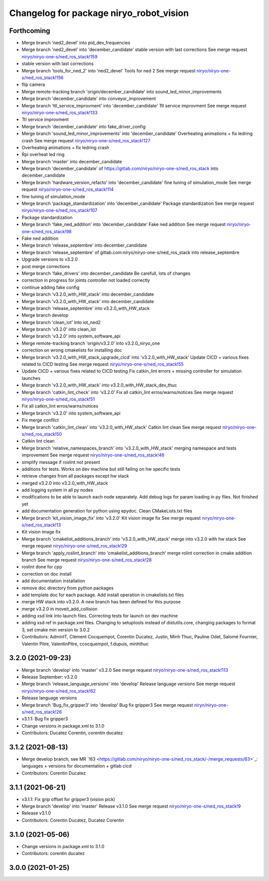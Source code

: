 ^^^^^^^^^^^^^^^^^^^^^^^^^^^^^^^^^^^^^^^^
Changelog for package niryo_robot_vision
^^^^^^^^^^^^^^^^^^^^^^^^^^^^^^^^^^^^^^^^

Forthcoming
-----------
* Merge branch 'ned2_devel' into pid_dev_frequencies
* Merge branch 'ned2_devel' into 'december_candidate'
  stable version with last corrections
  See merge request `niryo/niryo-one-s/ned_ros_stack!159 <https://gitlab.com/niryo/niryo-one-s/ned_ros_stack/-/merge_requests/159>`_
* stable version with last corrections
* Merge branch 'tools_for_ned_2' into 'ned2_devel'
  Tools for ned 2
  See merge request `niryo/niryo-one-s/ned_ros_stack!156 <https://gitlab.com/niryo/niryo-one-s/ned_ros_stack/-/merge_requests/156>`_
* flip camera
* Merge remote-tracking branch 'origin/december_candidate' into sound_led_minor_improvements
* Merge branch 'december_candidate' into conveyor_improvement
* Merge branch 'ttl_service_improvment' into 'december_candidate'
  Ttl service improvment
  See merge request `niryo/niryo-one-s/ned_ros_stack!133 <https://gitlab.com/niryo/niryo-one-s/ned_ros_stack/-/merge_requests/133>`_
* Ttl service improvment
* Merge branch 'december_candidate' into fake_driver_config
* Merge branch 'sound_led_minor_improvements' into 'december_candidate'
  Overheating animations + fix ledring crash
  See merge request `niryo/niryo-one-s/ned_ros_stack!127 <https://gitlab.com/niryo/niryo-one-s/ned_ros_stack/-/merge_requests/127>`_
* Overheating animations + fix ledring crash
* Rpi overheat led ring
* Merge branch 'master' into december_candidate
* Merge branch 'december_candidate' of https://gitlab.com/niryo/niryo-one-s/ned_ros_stack into december_candidate
* Merge branch 'hardware_version_refacto' into 'december_candidate'
  fine tuning of simulation_mode
  See merge request `niryo/niryo-one-s/ned_ros_stack!114 <https://gitlab.com/niryo/niryo-one-s/ned_ros_stack/-/merge_requests/114>`_
* fine tuning of simulation_mode
* Merge branch 'package_standardization' into 'december_candidate'
  Package standardization
  See merge request `niryo/niryo-one-s/ned_ros_stack!107 <https://gitlab.com/niryo/niryo-one-s/ned_ros_stack/-/merge_requests/107>`_
* Package standardization
* Merge branch 'fake_ned_addition' into 'december_candidate'
  Fake ned addition
  See merge request `niryo/niryo-one-s/ned_ros_stack!98 <https://gitlab.com/niryo/niryo-one-s/ned_ros_stack/-/merge_requests/98>`_
* Fake ned addition
* Merge branch 'release_septembre' into december_candidate
* Merge branch 'release_septembre' of gitlab.com:niryo/niryo-one-s/ned_ros_stack into release_septembre
* Upgrade versions to v3.2.0
* post merge corrections
* Merge branch 'fake_drivers' into december_candidate
  Be carefull, lots of changes
* correction in progress for joints controller not loaded correctly
* continue adding fake config
* Merge branch 'v3.2.0_with_HW_stack' into december_candidate
* Merge branch 'v3.2.0_with_HW_stack' into december_candidate
* Merge branch 'release_septembre' into v3.2.0_with_HW_stack
* Merge branch develop
* Merge branch 'clean_iot' into iot_ned2
* Merge branch 'v3.2.0' into clean_iot
* Merge branch 'v3.2.0' into system_software_api
* Merge remote-tracking branch 'origin/v3.2.0' into v3.2.0_niryo_one
* correction on wrong cmakelists for installing doc
* Merge branch 'v3.2.0_with_HW_stack_upgrade_cicd' into 'v3.2.0_with_HW_stack'
  Update CICD + various fixes related to CICD testing
  See merge request `niryo/niryo-one-s/ned_ros_stack!55 <https://gitlab.com/niryo/niryo-one-s/ned_ros_stack/-/merge_requests/55>`_
* Update CICD + various fixes related to CICD testing
  Fix catkin_lint errors + missing controller for simulation launches
* Merge branch 'v3.2.0_with_HW_stack' into v3.2.0_with_HW_stack_dev_thuc
* Merge branch 'catkin_lint_check' into 'v3.2.0'
  Fix all catkin_lint erros/warns/notices
  See merge request `niryo/niryo-one-s/ned_ros_stack!51 <https://gitlab.com/niryo/niryo-one-s/ned_ros_stack/-/merge_requests/51>`_
* Fix all catkin_lint erros/warns/notices
* Merge branch 'v3.2.0' into system_software_api
* Fix merge conflict
* Merge branch 'catkin_lint_clean' into 'v3.2.0_with_HW_stack'
  Catkin lint clean
  See merge request `niryo/niryo-one-s/ned_ros_stack!50 <https://gitlab.com/niryo/niryo-one-s/ned_ros_stack/-/merge_requests/50>`_
* Catkin lint clean
* Merge branch 'relative_namespaces_branch' into 'v3.2.0_with_HW_stack'
  merging namespace and tests improvement
  See merge request `niryo/niryo-one-s/ned_ros_stack!46 <https://gitlab.com/niryo/niryo-one-s/ned_ros_stack/-/merge_requests/46>`_
* simplify message if roslint not present
* additions for tests. Works on dev machine but still failing on hw specific tests
* retrieve changes from all packages except hw stack
* merged v3.2.0 into v3.2.0_with_HW_stack
* add logging system in all py nodes
* modifications to be able to launch each node separately. Add debug logs for param loading in py files. Not finished yet
* add documentation generation for python using epydoc. Clean CMakeLists.txt files
* Merge branch 'kit_vision_image_fix' into 'v3.2.0'
  Kit vision image fix
  See merge request `niryo/niryo-one-s/ned_ros_stack!13 <https://gitlab.com/niryo/niryo-one-s/ned_ros_stack/-/merge_requests/13>`_
* Kit vision image fix
* Merge branch 'cmakelist_additions_branch' into 'v3.2.0_with_HW_stack'
  merge into v3.2.0 with hw stack
  See merge request `niryo/niryo-one-s/ned_ros_stack!29 <https://gitlab.com/niryo/niryo-one-s/ned_ros_stack/-/merge_requests/29>`_
* Merge branch 'apply_roslint_branch' into 'cmakelist_additions_branch'
  merge rolint correction in cmake addition branch
  See merge request `niryo/niryo-one-s/ned_ros_stack!28 <https://gitlab.com/niryo/niryo-one-s/ned_ros_stack/-/merge_requests/28>`_
* roslint done for cpp
* correction on doc install
* add documentation installation
* remove doc directory from python packages
* add template doc for each package. Add install operation in cmakelists.txt files
* merge HW stack into v3.2.0. A new branch has been defined for this purpose
* merge v3.2.0 in moveit_add_collision
* adding xsd link into launch files. Correcting tests for launch on dev machine
* adding xsd ref in package.xml files. Changing to setuptools instead of distutils.core, changing packages to format 3, set cmake min version to 3.0.2
* Contributors: AdminIT, Clément Cocquempot, Corentin Ducatez, Justin, Minh Thuc, Pauline Odet, Salomé Fournier, Valentin Pitre, ValentinPitre, ccocquempot, f.dupuis, minhthuc

3.2.0 (2021-09-23)
------------------
* Merge branch 'develop' into 'master'
  v3.2.0
  See merge request `niryo/niryo-one-s/ned_ros_stack!113 <https://gitlab.com/niryo/niryo-one-s/ned_ros_stack/-/merge_requests/113>`_
* Release September: v3.2.0
* Merge branch 'release_language_versions' into 'develop'
  Release language versions
  See merge request `niryo/niryo-one-s/ned_ros_stack!62 <https://gitlab.com/niryo/niryo-one-s/ned_ros_stack/-/merge_requests/62>`_
* Release language versions
* Merge branch 'Bug_fix_gripper3' into 'develop'
  Bug fix gripper3
  See merge request `niryo/niryo-one-s/ned_ros_stack!26 <https://gitlab.com/niryo/niryo-one-s/ned_ros_stack/-/merge_requests/26>`_
* v3.1.1: Bug fix gripper3
* Change versions in package.xml to 3.1.0
* Contributors: Ducatez Corentin, corentin ducatez

3.1.2 (2021-08-13)
------------------
* Merge develop branch, see MR \`!63 <https://gitlab.com/niryo/niryo-one-s/ned_ros_stack/-/merge_requests/63>`_: languages + versions for documentation + gitlab cicd
* Contributors: Corentin Ducatez

3.1.1 (2021-06-21)
------------------
* v3.1.1: Fix grip offset for gripper3 (vision pick)
* Merge branch 'develop' into 'master'
  Release v3.1.0
  See merge request `niryo/niryo-one-s/ned_ros_stack!9 <https://gitlab.com/niryo/niryo-one-s/ned_ros_stack/-/merge_requests/9>`_
* Release v3.1.0
* Contributors: Corentin Ducatez, Ducatez Corentin

3.1.0 (2021-05-06)
------------------
* Change versions in package.xml to 3.1.0
* Contributors: corentin ducatez

3.0.0 (2021-01-25)
------------------
